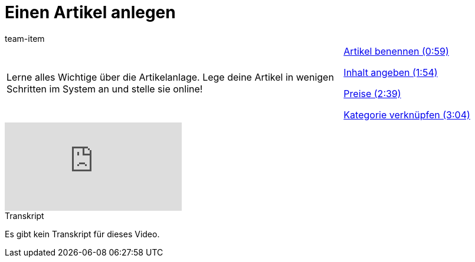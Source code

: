= Einen Artikel anlegen
:index: false
:id: DYPENVT
:author: team-item

//tag::einleitung[]
[cols="2, 1" grid=none]
|===
|Lerne alles Wichtige über die Artikelanlage. Lege deine Artikel in wenigen Schritten im System an und stelle sie online!
|<<videos/artikel/artikel-anlegen-benennen#video, Artikel benennen (0:59)>>

<<videos/artikel/artikel-anlegen-inhalt#video, Inhalt angeben (1:54)>>

<<videos/artikel/artikel-anlegen-preise#video, Preise (2:39)>>

<<videos/artikel/artikel-anlegen-kategorie#video, Kategorie verknüpfen (3:04)>>

|===
//end::einleitung[]

video::161911039[vimeo]

// tag::transkript[]
[.collapseBox]
.Transkript
--
Es gibt kein Transkript für dieses Video.
--
//end::transkript[]
